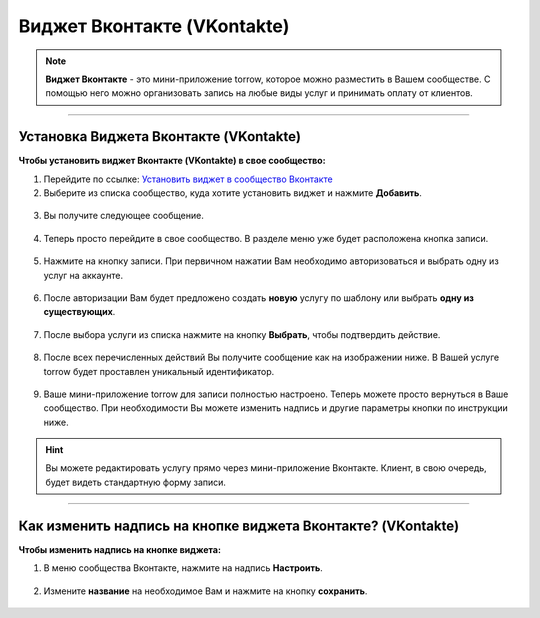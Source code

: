 .. _vk-label:

============================
Виджет Вконтакте (VKontakte)
============================

.. note:: **Виджет Вконтакте** - это мини-приложение torrow, которое можно разместить в Вашем сообществе. С помощью него можно организовать запись на любые виды услуг и принимать оплату от клиентов.


.. rst-class:: centered
.. raw:: html
    
    <div class="thumb-wrap">
        <iframe width="560" height="315" src="https://www.youtube.com/embed/rmqwO1yboec" title="YouTube video player" frameborder="0" allow="accelerometer; autoplay; clipboard-write; encrypted-media; gyroscope; picture-in-picture" allowfullscreen></iframe>
    </div>

-------------------------------

---------------------------------------
Установка Виджета Вконтакте (VKontakte)
---------------------------------------

**Чтобы установить виджет Вконтакте (VKontakte) в свое сообщество:**

1. Перейдите по ссылке: `Установить виджет в сообщество Вконтакте <https://vk.com/add_community_app.php?aid=8103428>`_

2. Выберите из списка сообщество, куда хотите установить виджет и нажмите **Добавить**.

.. figure:: media/vk/vk-widget1.png
    :scale: 70 %
    :alt: alternative text
    :align: center

3. Вы получите следующее сообщение.

.. figure:: media/vk/vk-widget2.png
    :scale: 70 %
    :alt: alternative text
    :align: center

4. Теперь просто перейдите в свое сообщество. В разделе меню уже будет расположена кнопка записи.

.. figure:: media/vk/vk-widget3.png
    :scale: 50 %
    :alt: alternative text
    :align: center

5. Нажмите на кнопку записи. При первичном нажатии Вам необходимо авторизоваться и выбрать одну из услуг на аккаунте.

.. figure:: media/vk/vk-widget4.png
    :scale: 60 %
    :alt: alternative text
    :align: center

6. После авторизации Вам будет предложено создать **новую** услугу по шаблону или выбрать **одну из существующих**.

.. figure:: media/vk/vk-widget4.1.png
    :scale: 60 %
    :alt: alternative text
    :align: center

7. После выбора услуги из списка нажмите на кнопку **Выбрать**, чтобы подтвердить действие.

.. figure:: media/vk/vk-widget4.2.png
    :scale: 60 %
    :alt: alternative text
    :align: center

8. После всех перечисленных действий Вы получите сообщение как на изображении ниже. В Вашей услуге torrow будет проставлен уникальный идентификатор.

.. figure:: media/vk/vk-widget4.3.png
    :scale: 60 %
    :alt: alternative text
    :align: center

9. Ваше мини-приложение torrow для записи полностью настроено. Теперь можете просто вернуться в Ваше сообщество. При необходимости Вы можете изменить надпись и другие параметры кнопки по инструкции ниже.

.. figure:: media/vk/vk-widget4.4.png
    :scale: 60 %
    :alt: alternative text
    :align: center

.. hint:: Вы можете редактировать услугу прямо через мини-приложение Вконтакте. Клиент, в свою очередь, будет видеть стандартную форму записи.

-------------------------------------------------

-------------------------------------------------------------
Как изменить надпись на кнопке виджета Вконтакте? (VKontakte)
-------------------------------------------------------------

**Чтобы изменить надпись на кнопке виджета:**

1. В меню сообщества Вконтакте, нажмите на надпись **Настроить**.

.. figure:: media/vk/vk-widget5.png
    :scale: 70 %
    :alt: alternative text
    :align: center

2. Измените **название** на необходимое Вам и нажмите на кнопку **сохранить**.

.. figure:: media/vk/vk-widget6.png
    :scale: 70 %
    :alt: alternative text
    :align: center

.. .. raw:: html
   
..    <torrow-widget
..       id="torrow-widget"
..       url="https://web.torrow.net/app/tabs/tab-search/service;id=103edf7f8c4affcce3a659502c23a?closeButtonHidden=true&tabBarHidden=true"
..       modal="right"
..       modal-active="false"
..       show-widget-button="true"
..       button-text="Заявка эксперту"
..       modal-width="550px"
..       button-style = "rectangle"
..       button-size = "60"
..       button-y = "top"
..    ></torrow-widget>
..    <script src="https://cdn.jsdelivr.net/gh/torrowtechnologies/torrow-widget@1/dist/torrow-widget.min.js" defer></script>

.. .. raw:: html

..    <script src="https://code.jivo.ru/widget/m8kFjF91Tn" async></script>